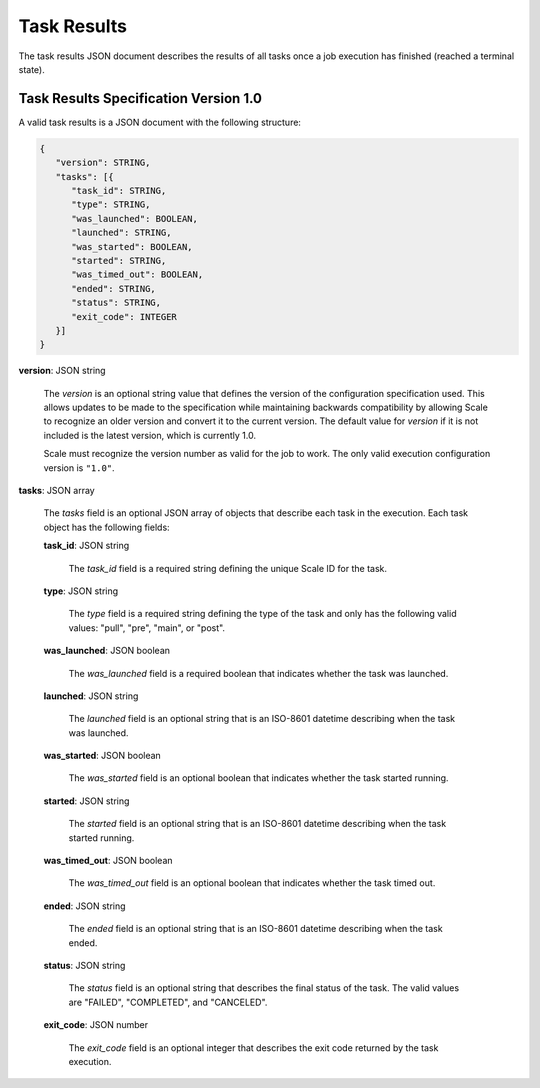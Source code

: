 
.. _architecture_jobs_task_results:

Task Results
========================================================================================================================

The task results JSON document describes the results of all tasks once a job execution has finished (reached a terminal
state).

.. _architecture_jobs_task_results_spec:

Task Results Specification Version 1.0
------------------------------------------------------------------------------------------------------------------------

A valid task results is a JSON document with the following structure:

.. code-block:: javascript

   {
      "version": STRING,
      "tasks": [{
         "task_id": STRING,
         "type": STRING,
         "was_launched": BOOLEAN,
         "launched": STRING,
         "was_started": BOOLEAN,
         "started": STRING,
         "was_timed_out": BOOLEAN,
         "ended": STRING,
         "status": STRING,
         "exit_code": INTEGER
      }]
   }

**version**: JSON string

    The *version* is an optional string value that defines the version of the configuration specification used. This
    allows updates to be made to the specification while maintaining backwards compatibility by allowing Scale to
    recognize an older version and convert it to the current version. The default value for *version* if it is not
    included is the latest version, which is currently 1.0.

    Scale must recognize the version number as valid for the job to work. The only valid execution configuration version
    is ``"1.0"``.

**tasks**: JSON array

    The *tasks* field is an optional JSON array of objects that describe each task in the execution. Each task object
    has the following fields:

    **task_id**: JSON string

        The *task_id* field is a required string defining the unique Scale ID for the task.

    **type**: JSON string

        The *type* field is a required string defining the type of the task and only has the following valid values:
        "pull", "pre", "main", or "post".

    **was_launched**: JSON boolean

        The *was_launched* field is a required boolean that indicates whether the task was launched.

    **launched**: JSON string

        The *launched* field is an optional string that is an ISO-8601 datetime describing when the task was launched.

    **was_started**: JSON boolean

        The *was_started* field is an optional boolean that indicates whether the task started running.

    **started**: JSON string

        The *started* field is an optional string that is an ISO-8601 datetime describing when the task started running.

    **was_timed_out**: JSON boolean

        The *was_timed_out* field is an optional boolean that indicates whether the task timed out.

    **ended**: JSON string

        The *ended* field is an optional string that is an ISO-8601 datetime describing when the task ended.

    **status**: JSON string

        The *status* field is an optional string that describes the final status of the task. The valid values are
        "FAILED", "COMPLETED", and "CANCELED".

    **exit_code**: JSON number

        The *exit_code* field is an optional integer that describes the exit code returned by the task execution.
